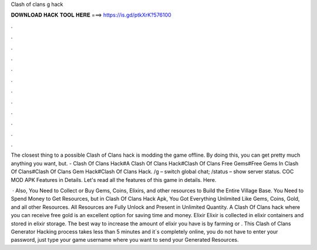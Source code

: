 Clash of clans g hack



𝐃𝐎𝐖𝐍𝐋𝐎𝐀𝐃 𝐇𝐀𝐂𝐊 𝐓𝐎𝐎𝐋 𝐇𝐄𝐑𝐄 ===> https://is.gd/ptkXrK?576100



.



.



.



.



.



.



.



.



.



.



.



.

The closest thing to a possible Clash of Clans hack is modding the game offline. By doing this, you can get pretty much anything you want, but. - Clash Of Clans Hack#A Clash Of Clans Hack#Clash Of Clans Free Gems#Free Gems In Clash Of Clans#Clash Of Clans Gem Hack#Clash Of Clans Hack. /g – switch global chat; /status – show server status. COC MOD APK Features in Details. Let's read all the features of this game in details. Here.

 · Also, You Need to Collect or Buy Gems, Coins, Elixirs, and other resources to Build the Entire Village Base. You Need to Spend Money to Get Resources, but in Clash Of Clans Hack Apk, You Got Everything Unlimited Like Gems, Coins, Gold, and all other Resources. All Resources are Fully Unlock and Present in Unlimited Quantity. A Clash Of Clans hack where you can receive free gold is an excellent option for saving time and money. Elixir Elixir is collected in elixir containers and stored in elixir storage. The best way to increase the amount of elixir you have is by farming or . This Clash of Clans Generator Hacking process takes less than 5 minutes and it´s completely online, you do not have to enter your password, just type your game username where you want to send your Generated Resources.
